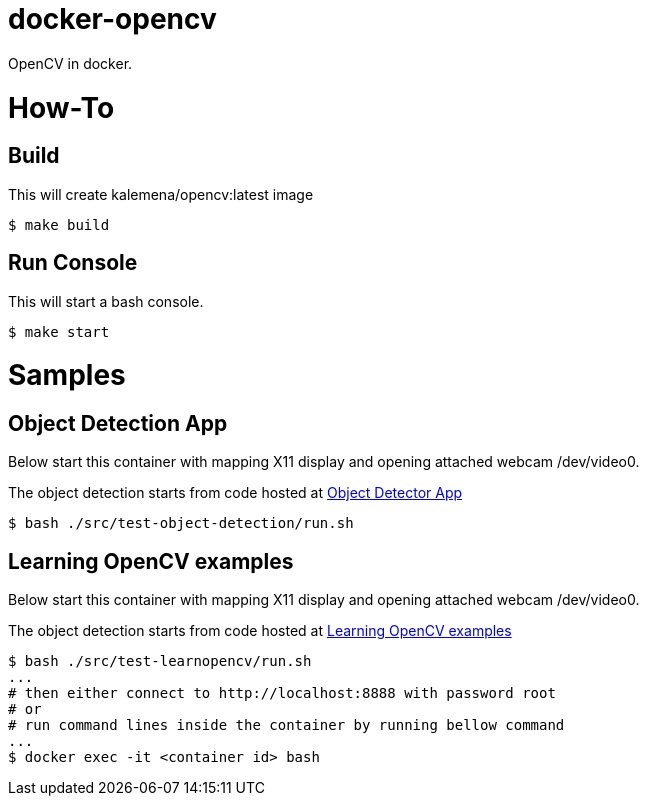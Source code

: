 = docker-opencv

ifdef::env-github[]
image:https://github.com/kalemena/docker-opencv/workflows/Pipeline/badge.svg[GitHub Build]
image:https://img.shields.io/docker/v/kalemena/opencv[Docker Hub, link=https://hub.docker.com/r/kalemena/opencv/tags]
image:https://img.shields.io/docker/pulls/kalemena/opencv[Docker Hub, link=https://hub.docker.com/r/kalemena/opencv/tags]
image:https://img.shields.io/docker/image-size/kalemena/opencv[Docker Hub, link=https://hub.docker.com/r/kalemena/opencv/tags]
endif::[]

OpenCV in docker.

= How-To

== Build

This will create kalemena/opencv:latest image

[source,bash]
----
$ make build
----

== Run Console

This will start a bash console.

[source,bash]
----
$ make start
----

= Samples

== Object Detection App

Below start this container with mapping X11 display and opening attached webcam /dev/video0.

The object detection starts from code hosted at link:https://github.com/datitran/object_detector_app[Object Detector App]

[source,bash]
----
$ bash ./src/test-object-detection/run.sh
----

== Learning OpenCV examples

Below start this container with mapping X11 display and opening attached webcam /dev/video0.

The object detection starts from code hosted at link:https://github.com/spmallick/learnopencv[Learning OpenCV examples]

[source,bash]
----
$ bash ./src/test-learnopencv/run.sh
...
# then either connect to http://localhost:8888 with password root
# or
# run command lines inside the container by running bellow command
...
$ docker exec -it <container id> bash
----


